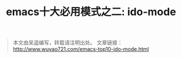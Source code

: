 #+OPTIONS: toc:nil num:nil todo:nil pri:nil tags:nil ^:nil TeX:nil
#+CATEGORY: emacs
#+PERMALINK: emacs-top10-ido-mode
#+TAGS: emacs
#+DESCRIPTION:
#+TITLE: emacs十大必用模式之二: ido-mode


#+begin_quote
本文由吴遥编写，转载请注明出处。
文章链接：[[http://www.wuyao721.com/emacs-top10-ido-mode.html]]
#+end_quote

